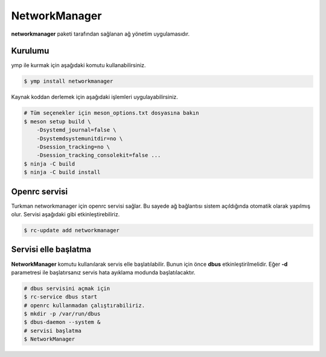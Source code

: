 NetworkManager
==============
**networkmanager** paketi tarafından sağlanan ağ yönetim uygulamasıdır.

Kurulumu
^^^^^^^^
ymp ile kurmak için aşağıdaki komutu kullanabilirsiniz.

.. code-block:: shell

	$ ymp install networkmanager

Kaynak koddan derlemek için aşağıdaki işlemleri uygulayabilirsiniz.

.. code-block:: shell

	# Tüm seçenekler için meson_options.txt dosyasına bakın
	$ meson setup build \
	    -Dsystemd_journal=false \
	    -Dsystemdsystemunitdir=no \
	    -Dsession_tracking=no \
	    -Dsession_tracking_consolekit=false ...
	$ ninja -C build
	$ ninja -C build install

Openrc servisi
^^^^^^^^^^^^^^
Turkman networkmanager için openrc servisi sağlar.
Bu sayede ağ bağlantısı sistem açıldığında otomatik olarak yapılmış olur.
Servisi aşağıdaki gibi etkinleştirebiliriz.

.. code-block:: shell

	$ rc-update add networkmanager

Servisi elle başlatma
^^^^^^^^^^^^^^^^^^^^^
**NetworkManager** komutu kullanılarak servis elle başlatılabilir.
Bunun için önce **dbus** etkinleştirilmelidir.
Eğer **-d** parametresi ile başlatırsanız servis hata ayıklama modunda başlatılacaktır.

.. code-block:: shell

	# dbus servisini açmak için
	$ rc-service dbus start
	# openrc kullanmadan çalıştırabiliriz.
	$ mkdir -p /var/run/dbus
	$ dbus-daemon --system &
	# servisi başlatma
	$ NetworkManager


